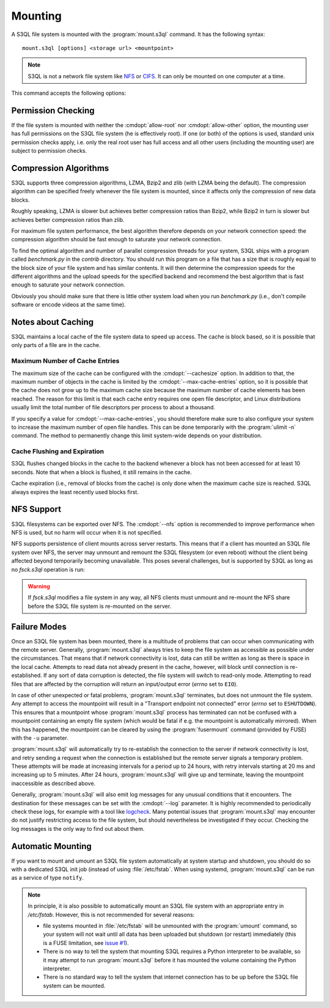 .. -*- mode: rst -*-

==========
 Mounting
==========


A S3QL file system is mounted with the :program:`mount.s3ql`
command. It has the following syntax::

  mount.s3ql [options] <storage url> <mountpoint>

.. NOTE::

   S3QL is not a network file system like `NFS
   <http://en.wikipedia.org/wiki/Network_File_System_%28protocol%29>`_
   or `CIFS <http://en.wikipedia.org/wiki/CIFS>`_. It can only be
   mounted on one computer at a time.

This command accepts the following options:

.. pipeinclude:: python ../bin/mount.s3ql --help
   :start-after: show this help message and exit


Permission Checking
===================

If the file system is mounted with neither the :cmdopt:`allow-root`
nor :cmdopt:`allow-other` option, the mounting user has full
permissions on the S3QL file system (he is effectively root). If one
(or both) of the options is used, standard unix permission checks
apply, i.e. only the real root user has full access and all other
users (including the mounting user) are subject to permission checks.


Compression Algorithms
======================

S3QL supports three compression algorithms, LZMA, Bzip2 and zlib (with
LZMA being the default). The compression algorithm can be specified
freely whenever the file system is mounted, since it affects only the
compression of new data blocks.

Roughly speaking, LZMA is slower but achieves better compression
ratios than Bzip2, while Bzip2 in turn is slower but achieves better
compression ratios than zlib.

For maximum file system performance, the best algorithm therefore
depends on your network connection speed: the compression algorithm
should be fast enough to saturate your network connection.

To find the optimal algorithm and number of parallel compression
threads for your system, S3QL ships with a program called
`benchmark.py` in the `contrib` directory. You should run this program
on a file that has a size that is roughly equal to the block size of
your file system and has similar contents. It will then determine the
compression speeds for the different algorithms and the upload speeds
for the specified backend and recommend the best algorithm that is
fast enough to saturate your network connection.

Obviously you should make sure that there is little other system load
when you run `benchmark.py` (i.e., don't compile software or encode
videos at the same time).


Notes about Caching
===================

S3QL maintains a local cache of the file system data to speed up
access. The cache is block based, so it is possible that only parts of
a file are in the cache.

Maximum Number of Cache Entries
-------------------------------

The maximum size of the cache can be configured with the
:cmdopt:`--cachesize` option. In addition to that, the maximum number
of objects in the cache is limited by the
:cmdopt:`--max-cache-entries` option, so it is possible that the cache
does not grow up to the maximum cache size because the maximum number
of cache elements has been reached. The reason for this limit is that
each cache entry requires one open file descriptor, and Linux
distributions usually limit the total number of file descriptors per
process to about a thousand.

If you specify a value for :cmdopt:`--max-cache-entries`, you should
therefore make sure to also configure your system to increase the
maximum number of open file handles. This can be done temporarily with
the :program:`ulimit -n` command. The method to permanently change this limit
system-wide depends on your distribution.



Cache Flushing and Expiration
-----------------------------

S3QL flushes changed blocks in the cache to the backend whenever a block
has not been accessed for at least 10 seconds. Note that when a block is
flushed, it still remains in the cache.

Cache expiration (i.e., removal of blocks from the cache) is only done
when the maximum cache size is reached. S3QL always expires the least
recently used blocks first.

NFS Support
===========

S3QL filesystems can be exported over NFS. The :cmdopt:`--nfs` option
is recommended to improve performance when NFS is used, but no harm
will occur when it is not specified.

NFS supports persistence of client mounts across server restarts. This
means that if a client has mounted an S3QL file system over NFS, the
server may unmount and remount the S3QL filesystem (or even reboot)
without the client being affected beyond temporarily becoming
unavailable. This poses several challenges, but is supported by S3QL
as long as no `fsck.s3ql` operation is run:

.. WARNING::

   If `fsck.s3ql` modifies a file system in any way, all NFS
   clients must unmount and re-mount the NFS share before the
   S3QL file system is re-mounted on the server.


Failure Modes
=============

Once an S3QL file system has been mounted, there is a multitude of
problems that can occur when communicating with the remote
server. Generally, :program:`mount.s3ql` always tries to keep the file
system as accessible as possible under the circumstances. That means
that if network connectivity is lost, data can still be written as
long as there is space in the local cache. Attempts to read data not
already present in the cache, however, will block until connection is
re-established. If any sort of data corruption is detected, the file
system will switch to read-only mode. Attempting to read files that
are affected by the corruption will return an input/output error
(*errno* set to ``EIO``).

In case of other unexpected or fatal problems, :program:`mount.s3ql`
terminates, but does not unmount the file system. Any attempt to
access the mountpoint will result in a "Transport endpoint not
connected" error (*errno* set to ``ESHUTDOWN``). This ensures that a
mountpoint whose :program:`mount.s3ql` process has terminated can not
be confused with a mountpoint containing an empty file system (which
would be fatal if e.g. the mountpoint is automatically mirrored). When
this has happened, the mountpoint can be cleared by using the
:program:`fusermount` command (provided by FUSE) with the ``-u``
parameter.

:program:`mount.s3ql` will automatically try to re-establish the
connection to the server if network connectivity is lost, and retry
sending a request when the connection is established but the remote
server signals a temporary problem. These attempts will be made at
increasing intervals for a period up to 24 hours, with retry intervals
starting at 20 ms and increasing up to 5 minutes. After 24 hours,
:program:`mount.s3ql` will give up and terminate, leaving the
mountpoint inaccessible as described above.

Generally, :program:`mount.s3ql` will also emit log messages for any
unusual conditions that it encounters. The destination for these
messages can be set with the :cmdopt:`--log` parameter. It is highly
recommended to periodically check these logs, for example with a tool
like logcheck_. Many potential issues that :program:`mount.s3ql` may
encounter do not justify restricting access to the file system, but
should nevertheless be investigated if they occur. Checking the log
messages is the only way to find out about them.

.. _logcheck: http://sourceforge.net/projects/logcheck/


Automatic Mounting
==================

If you want to mount and umount an S3QL file system automatically at
system startup and shutdown, you should do so with a dedicated S3QL
init job (instead of using :file:`/etc/fstab`. When using systemd,
:program:`mount.s3ql` can be run as a service of type ``notify``.

.. NOTE::

   In principle, it is also possible to automatically mount an S3QL
   file system with an appropriate entry in `/etc/fstab`. However,
   this is not recommended for several reasons:

   * file systems mounted in :file:`/etc/fstab` will be unmounted with the
     :program:`umount` command, so your system will not wait until all data has
     been uploaded but shutdown (or restart) immediately (this is a
     FUSE limitation, see `issue #1
     <https://bitbucket.org/nikratio/s3ql/issue/1/blocking-fusermount-and-umount>`_).

   * There is no way to tell the system that mounting S3QL requires a
     Python interpreter to be available, so it may attempt to run
     :program:`mount.s3ql` before it has mounted the volume containing
     the Python interpreter.

   * There is no standard way to tell the system that internet
     connection has to be up before the S3QL file system can be
     mounted.
